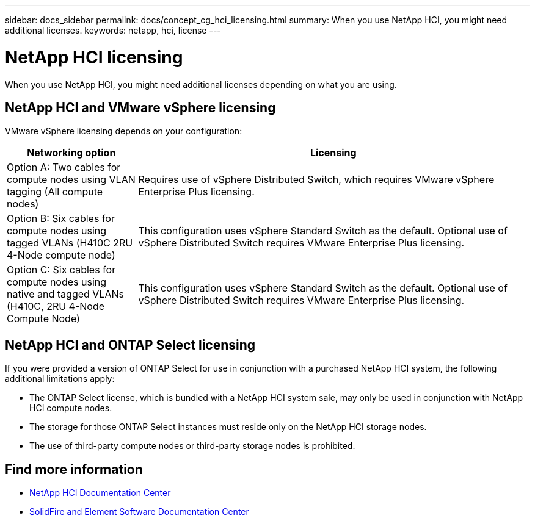 ---
sidebar: docs_sidebar
permalink: docs/concept_cg_hci_licensing.html
summary: When you use NetApp HCI, you might need additional licenses.
keywords: netapp, hci, license
---

= NetApp HCI licensing
:hardbreaks:
:nofooter:
:icons: font
:linkattrs:
:imagesdir: ../media/

[.lead]
When you use NetApp HCI, you might need additional licenses depending on what you are using.

== NetApp HCI and VMware vSphere licensing

VMware vSphere licensing depends on your configuration:

[cols=2*,options="header",cols="25,75"]
|===
| Networking option
| Licensing
| Option A: Two cables for compute nodes using VLAN tagging (All compute nodes) | Requires use of vSphere Distributed Switch, which requires VMware vSphere Enterprise Plus licensing.
| Option B: Six cables for compute nodes using tagged VLANs (H410C 2RU 4-Node compute node)	 | This configuration uses vSphere Standard Switch as the default. Optional use of vSphere Distributed Switch requires VMware Enterprise Plus licensing.
| Option C: Six cables for compute nodes using native and tagged VLANs (H410C, 2RU 4-Node Compute Node) | This configuration uses vSphere Standard Switch as the default. Optional use of vSphere Distributed Switch requires VMware Enterprise Plus licensing.
|===

== NetApp HCI and ONTAP Select licensing

If you were provided a version of ONTAP Select for use in conjunction with a purchased NetApp HCI system, the following additional limitations apply:

* The ONTAP Select license, which is bundled with a NetApp HCI system sale, may only be used in conjunction with NetApp HCI compute nodes.
* The storage for those ONTAP Select instances must reside only on the NetApp HCI storage nodes.
* The use of third-party compute nodes or third-party storage nodes is prohibited.


== Find more information
* http://docs.netapp.com/hci/index.jsp[NetApp HCI Documentation Center^]
* http://docs.netapp.com/sfe-120/index.jsp[SolidFire and Element Software Documentation Center^]
